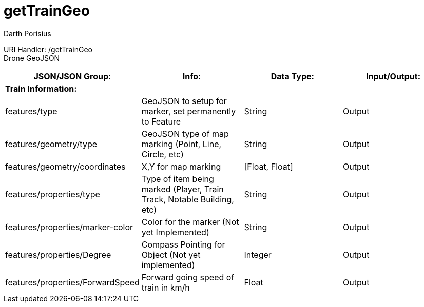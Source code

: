 = getTrainGeo
Darth Porisius
:url-repo: https://www.github.com/porisius/FicsitRemoteMonitoring

URI Handler: /getTrainGeo +
Drone GeoJSON

[cols="1,1,1,1"]
|===
|JSON/JSON Group: |Info: |Data Type: |Input/Output:

4+|*Train Information:*

|features/type
|GeoJSON to setup for marker, set permanently to Feature
|String
|Output

|features/geometry/type
|GeoJSON type of map marking (Point, Line, Circle, etc)
|String
|Output

|features/geometry/coordinates
|X,Y for map marking
|[Float, Float]
|Output

|features/properties/type
|Type of item being marked (Player, Train Track, Notable Building, etc)
|String
|Output

|features/properties/marker-color
|Color for the marker (Not yet Implemented)
|String
|Output

|features/properties/Degree
|Compass Pointing for Object (Not yet implemented)
|Integer
|Output

|features/properties/ForwardSpeed
|Forward going speed of train in km/h
|Float
|Output
